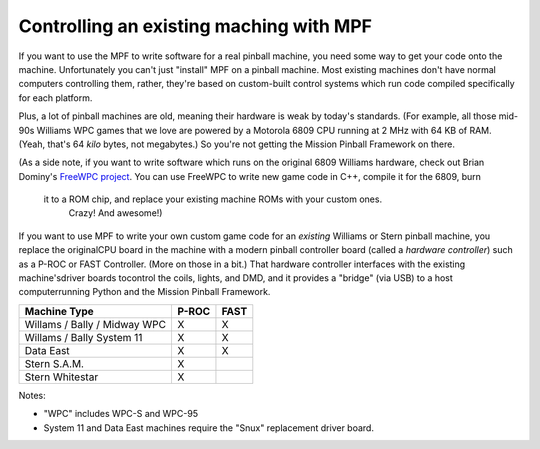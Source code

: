 Controlling an existing maching with MPF
========================================

If you want to use the MPF to write software for a real pinball machine, you
need some way to get your code onto the machine. Unfortunately you can't just
"install" MPF on a pinball machine. Most existing machines don't have normal
computers controlling them, rather, they're based on custom-built control
systems which run code compiled specifically for each platform.

Plus, a lot of pinball machines are old, meaning their hardware is weak by
today's standards. (For example, all those mid-90s Williams WPC games that we
love are powered by a Motorola 6809 CPU running at 2 MHz with 64 KB of RAM.
(Yeah, that's 64 *kilo* bytes, not megabytes.) So you're not getting the Mission
Pinball Framework on there.

(As a side note, if you want to write software which runs on the original 6809
Williams hardware, check out Brian Dominy's `FreeWPC project <http://freewpc.googlecode.com>`_.
You can use FreeWPC to write new game code in C++, compile it for the 6809, burn
 it to a ROM chip, and replace your existing machine ROMs with your custom ones.
  Crazy! And awesome!)

If you want to use MPF to write your own custom game code for an *existing*
Williams or Stern pinball machine, you replace the originalCPU board in the
machine with a modern pinball controller board (called a *hardware controller*)
such as a P-ROC or FAST Controller. (More on those in a bit.) That hardware
controller interfaces with the existing machine'sdriver boards tocontrol the
coils, lights, and DMD, and it provides a "bridge" (via USB) to a host
computerrunning Python and the Mission Pinball Framework.

============================       =====            ====
Machine Type                       P-ROC            FAST
============================       =====            ====
Willams / Bally / Midway WPC       X                X
Willams / Bally System 11          X                X
Data East                          X                X
Stern S.A.M.                       X
Stern Whitestar                    X
============================       =====            ====

Notes:

* "WPC" includes WPC-S and WPC-95
* System 11 and Data East machines require the "Snux" replacement driver board.
